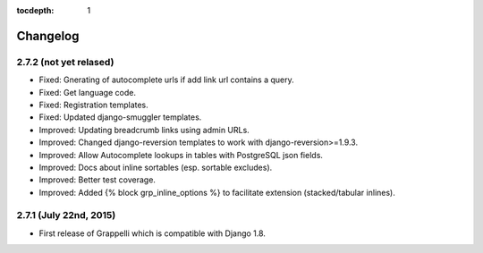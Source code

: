 :tocdepth: 1

.. |grappelli| replace:: Grappelli
.. |filebrowser| replace:: FileBrowser

.. _changelog:

Changelog
=========

2.7.2 (not yet relased)
-----------------------

* Fixed: Gnerating of autocomplete urls if add link url contains a query.
* Fixed: Get language code.
* Fixed: Registration templates.
* Fixed: Updated django-smuggler templates.
* Improved: Updating breadcrumb links using admin URLs.
* Improved: Changed django-reversion templates to work with django-reversion>=1.9.3.
* Improved: Allow Autocomplete lookups in tables with PostgreSQL json fields.
* Improved: Docs about inline sortables (esp. sortable excludes).
* Improved: Better test coverage.
* Improved: Added {% block grp_inline_options %} to facilitate extension (stacked/tabular inlines).

2.7.1 (July 22nd, 2015)
-----------------------

* First release of Grappelli which is compatible with Django 1.8.
